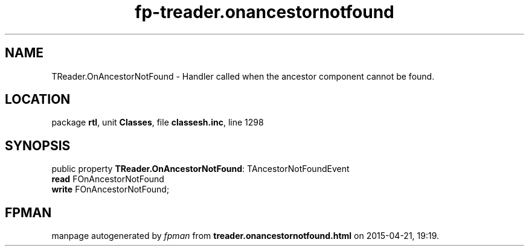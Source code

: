 .\" file autogenerated by fpman
.TH "fp-treader.onancestornotfound" 3 "2014-03-14" "fpman" "Free Pascal Programmer's Manual"
.SH NAME
TReader.OnAncestorNotFound - Handler called when the ancestor component cannot be found.
.SH LOCATION
package \fBrtl\fR, unit \fBClasses\fR, file \fBclassesh.inc\fR, line 1298
.SH SYNOPSIS
public property \fBTReader.OnAncestorNotFound\fR: TAncestorNotFoundEvent
  \fBread\fR FOnAncestorNotFound
  \fBwrite\fR FOnAncestorNotFound;
.SH FPMAN
manpage autogenerated by \fIfpman\fR from \fBtreader.onancestornotfound.html\fR on 2015-04-21, 19:19.

